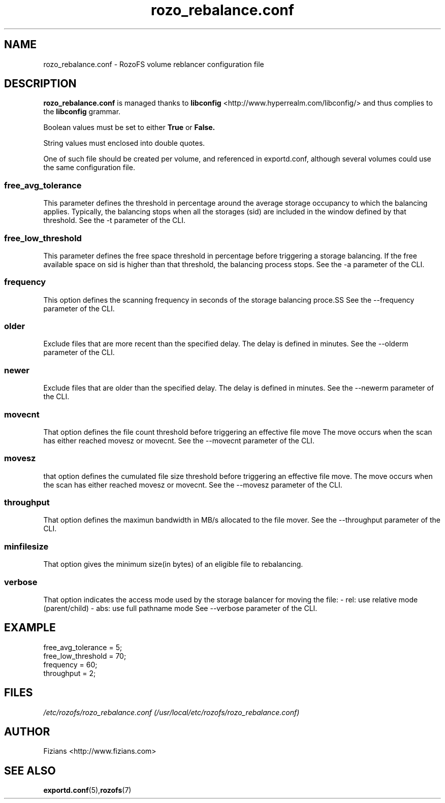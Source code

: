 .\" Process this file with
.\" groff -man -Tascii rozo_rebalance.conf.5
.\"
.TH rozo_rebalance.conf 5 "APRIL 2015" RozoFS "User Manuals"
.SH NAME
rozo_rebalance.conf \- RozoFS volume reblancer configuration file
.SH DESCRIPTION
.B "rozo_rebalance.conf"
is managed thanks to 
.B libconfig
<http://www.hyperrealm.com/libconfig/> and thus complies to the
.B libconfig
grammar.

Boolean values must be set to either
.B
True
or
.B
False.

String values must enclosed into double quotes.

One of such file should be created per volume, and referenced in exportd.conf, 
although several volumes could use the same configuration file.

.SS free_avg_tolerance
This parameter defines the threshold in percentage around the average 
storage occupancy to which the balancing applies. Typically, the balancing 
stops when all the storages (sid) are included in the window defined by that 
threshold. 
See the -t parameter of the CLI.

.SS free_low_threshold
This parameter defines the free space threshold in percentage before 
triggering a storage balancing. If the free available space on sid is higher 
than that threshold, the balancing process stops. 
See the -a parameter of the CLI.

.SS frequency
This option defines the scanning frequency in seconds of the storage balancing 
proce.SS 
See the --frequency parameter of the CLI.
.SS older
Exclude files that are more recent than the specified delay. 
The delay is defined in minutes.
See the --olderm parameter of the CLI.
.SS newer
Exclude files that are older than the specified delay. 
The delay is defined in minutes.
See the --newerm parameter of the CLI.
.SS movecnt
That option defines the file count threshold before triggering
an effective file move  The move occurs when the scan has either reached 
movesz or movecnt.
See the --movecnt parameter of the CLI.
.SS movesz
that option defines the cumulated file size threshold before triggering
an effective file move. The move occurs when the scan has either reached 
movesz or movecnt.
See the --movesz parameter of the CLI.
.SS throughput
That option defines the maximun bandwidth in MB/s allocated to
the file mover.
See the --throughput parameter of the CLI.
.SS minfilesize
That option gives the minimum size(in bytes) of an eligible file to rebalancing.
.SS verbose
That option indicates the access mode used by the storage balancer for moving the file:
- rel: use relative mode (parent/child)
- abs: use full pathname mode
See --verbose parameter of the CLI.
.SH EXAMPLE
.PP
.nf
.ta +3i
free_avg_tolerance                                 = 5; 	
free_low_threshold                                 = 70; 	
frequency                                          = 60;
throughput                                         = 2;
.SH FILES
.I /etc/rozofs/rozo_rebalance.conf (/usr/local/etc/rozofs/rozo_rebalance.conf)
.RS
.\".SH ENVIRONMENT
.\".SH DIAGNOSTICS
.\".SH BUGS
.SH AUTHOR
Fizians <http://www.fizians.com>
.SH "SEE ALSO"
.BR exportd.conf (5), rozofs (7)
